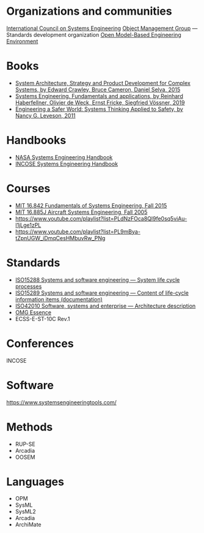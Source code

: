* Organizations and communities
[[https://www.incose.org/][International Council on Systems Engineering]]
[[https://www.omg.org/][Object Management Group]] ---  Standards development organization
[[https://www.openmbee.org/][Open Model-Based Engineering Environment]]

* Books
- [[http://www.system-architect.org/][System Architecture, Strategy and Product Development for Complex Systems, by Edward Crawley, Bruce Cameron, Daniel Selva, 2015]]
- [[https://link.springer.com/book/10.1007/978-3-030-13431-0][Systems Engineering. Fundamentals and applications, by Reinhard Haberfellner, Olivier de Weck, Ernst Fricke, Siegfried Vössner, 2019]]
- [[https://direct.mit.edu/books/oa-monograph/2908/Engineering-a-Safer-WorldSystems-Thinking-Applied][Engineering a Safer World: Systems Thinking Applied to Safety, by Nancy G. Leveson, 2011]] 

* Handbooks
- [[https://www.nasa.gov/reference/systems-engineering-handbook/][NASA Systems Engineering Handbook]]
- [[https://www.incose.org/publications/se-handbook-v5][INCOSE Systems Engineering Handbook]]
* Courses
- [[https://www.youtube.com/playlist?list=PLUl4u3cNGP60jIMmB53zl6awCKMnABhYx][MIT 16.842 Fundamentals of Systems Engineering, Fall 2015]]
- [[https://www.youtube.com/playlist?list=PL35721A60B7B57386][MIT 16.885J Aircraft Systems Engineering, Fall 2005]]
- https://www.youtube.com/playlist?list=PLdNzFOca8Ql9fe0sq5viAu-l1jLge1zPL
- https://www.youtube.com/playlist?list=PL9mBya-tZpnUGW_iDmqCesHMbuvRw_PNg

* Standards
- [[https://www.iso.org/standard/81702.html][ISO15288 Systems and software engineering — System life cycle processes]]
- [[https://www.iso.org/standard/74909.html][ISO15289 Systems and software engineering — Content of life-cycle information items (documentation)]]
- [[https://www.iso.org/standard/74393.html][ISO42010 Software, systems and enterprise — Architecture description]]
- [[https://www.omg.org/spec/Essence][OMG Essence]]
- ECSS-E-ST-10C Rev.1
* Conferences
INCOSE
* Software
https://www.systemsengineeringtools.com/

* Methods
- RUP-SE
- Arcadia
- OOSEM
* Languages
- OPM
- SysML
- SysML2
- Arcadia
- ArchiMate
